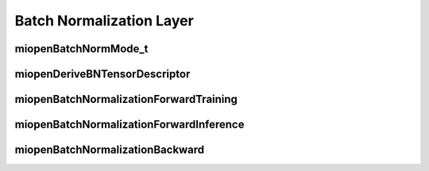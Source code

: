 

Batch Normalization Layer
=========================


miopenBatchNormMode_t
---------------------

.. doxygenenum::  miopenBatchNormMode_t

miopenDeriveBNTensorDescriptor
------------------------------

.. doxygenfunction::  miopenDeriveBNTensorDescriptor

miopenBatchNormalizationForwardTraining
---------------------------------------

.. doxygenfunction::  miopenBatchNormalizationForwardTraining

miopenBatchNormalizationForwardInference
----------------------------------------

.. doxygenfunction::  miopenBatchNormalizationForwardInference

miopenBatchNormalizationBackward
--------------------------------

.. doxygenfunction::  miopenBatchNormalizationBackward
